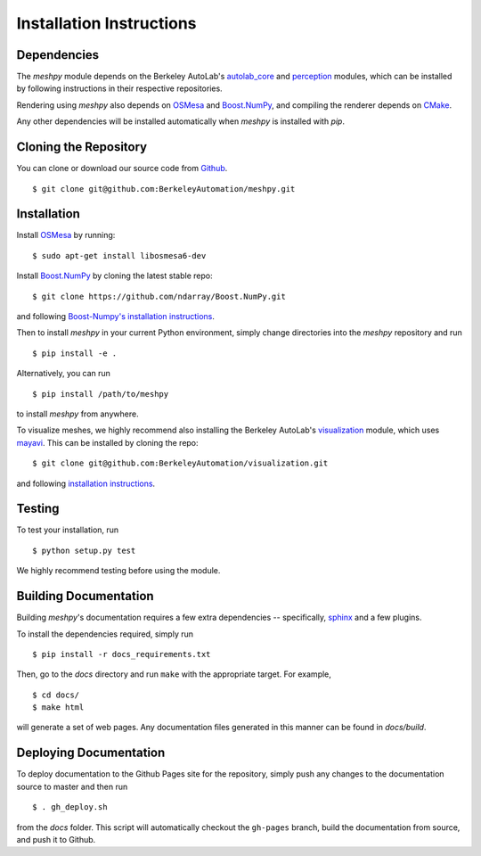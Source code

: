 Installation Instructions
=========================

Dependencies
~~~~~~~~~~~~
The `meshpy` module depends on the Berkeley AutoLab's `autolab_core`_ and `perception`_ modules,
which can be installed by following instructions in their respective
repositories.

.. _autolab_core: https://github.com/BerkeleyAutomation/autolab_core
.. _perception: https://github.com/BerkeleyAutomation/perception

Rendering using `meshpy` also depends on `OSMesa`_ and `Boost.NumPy`_, and
compiling the renderer depends on `CMake`_.

.. _OSMesa: http://www.mesa3d.org/osmesa.html
.. _Boost.NumPy: https://github.com/ndarray/Boost.NumPy
.. _CMake: https://cmake.org/

Any other dependencies will be installed automatically when `meshpy` is
installed with `pip`.

Cloning the Repository
~~~~~~~~~~~~~~~~~~~~~~
You can clone or download our source code from `Github`_. ::

    $ git clone git@github.com:BerkeleyAutomation/meshpy.git

.. _Github: https://github.com/BerkeleyAutomation/meshpy

Installation
~~~~~~~~~~~~
Install `OSMesa`_ by running: ::

    $ sudo apt-get install libosmesa6-dev   

Install `Boost.NumPy`_ by cloning the latest stable repo: ::

    $ git clone https://github.com/ndarray/Boost.NumPy.git

and following `Boost-Numpy's installation instructions`_.

.. _OSMesa: http://www.mesa3d.org/osmesa.html
.. _Boost.NumPy: https://github.com/ndarray/Boost.NumPy
.. _Boost-Numpy's installation instructions: https://github.com/ndarray/Boost.NumPy

Then to install `meshpy` in your current Python environment, simply
change directories into the `meshpy` repository and run ::

    $ pip install -e .

Alternatively, you can run ::

    $ pip install /path/to/meshpy

to install `meshpy` from anywhere.

To visualize meshes, we highly recommend also installing
the Berkeley AutoLab's `visualization`_ module, which uses `mayavi`_.
This can be installed by cloning the repo: ::

    $ git clone git@github.com:BerkeleyAutomation/visualization.git

and following `installation instructions`_.

.. _visualization: https://github.com/BerkeleyAutomation/visualization
.. _mayavi: http://docs.enthought.com/mayavi/mayavi/
.. _installation instructions: https://BerkeleyAutomation.github.io/visualization

Testing
~~~~~~~
To test your installation, run ::

    $ python setup.py test

We highly recommend testing before using the module.

Building Documentation
~~~~~~~~~~~~~~~~~~~~~~
Building `meshpy`'s documentation requires a few extra dependencies --
specifically, `sphinx`_ and a few plugins.

.. _sphinx: http://www.sphinx-doc.org/en/1.4.8/

To install the dependencies required, simply run ::

    $ pip install -r docs_requirements.txt

Then, go to the `docs` directory and run ``make`` with the appropriate target.
For example, ::

    $ cd docs/
    $ make html

will generate a set of web pages. Any documentation files
generated in this manner can be found in `docs/build`.

Deploying Documentation
~~~~~~~~~~~~~~~~~~~~~~~
To deploy documentation to the Github Pages site for the repository,
simply push any changes to the documentation source to master
and then run ::

    $ . gh_deploy.sh

from the `docs` folder. This script will automatically checkout the
``gh-pages`` branch, build the documentation from source, and push it
to Github.
